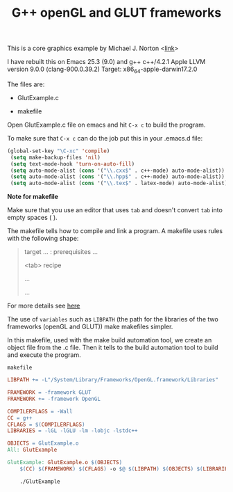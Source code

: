 #+Title: G++ openGL and GLUT frameworks

#+HTML_HEAD: <style type="text/css">.example {background-color: #000000; color: #000000;}</style>
#+HTML_HEAD: <style>pre.src {background-color: #000000; color: #e5e5e5;}</style>
#+HTML_HEAD: <style type="text/css">.example {background-color: #000000; color: #000000; color: #e5e5e5;}</style>

This is a core graphics example by Michael J. Norton <[[http://www.macdevcenter.com/pub/a/mac/2005/04/01/opengl.html%0A][link]]>

I have rebuilt this on Emacs 25.3 (9.0) and g++
c++/4.2.1
Apple LLVM version 9.0.0 (clang-900.0.39.2)
Target: x86_64-apple-darwin17.2.0

The files are:

 - GlutExample.c

 - makefile

Open GlutExample.c file on emacs and hit =C-x c= to build the program.

To make sure that =C-x c= can do the job put this in your .emacs.d
file:

#+BEGIN_SRC emacs-lisp
(global-set-key "\C-xc" 'compile)
 (setq make-backup-files 'nil)
 (setq text-mode-hook 'turn-on-auto-fill)
 (setq auto-mode-alist (cons '("\\.cxx$" . c++-mode) auto-mode-alist))
 (setq auto-mode-alist (cons '("\\.hpp$" . c++-mode) auto-mode-alist))
 (setq auto-mode-alist (cons '("\\.tex$" . latex-mode) auto-mode-alist))
#+END_SRC

*Note for makefile*

Make sure that you use an editor that uses =tab= and doesn't convert =tab= into empty spaces ( ).

The makefile tells how to compile
and link a program.
A makefile uses rules with the following shape:

#+BEGIN_QUOTE
target … : prerequisites …
       
<tab>  recipe
        
        …
        
        …

#+END_QUOTE

For more details see [[https://www.gnu.org/software/make/manual/make.html#Introduction][here]]

The use of =variables=  such as =LIBPATH=  (the path for the libraries
of the two frameworks (openGL and GLUT)) make makefiles simpler.

In this makefile, used with the make build automation tool, we create an
object file from the .c file. Then it tells to the build automation
tool to build and execute the program. 

=makefile=

#+BEGIN_SRC makefile
LIBPATH += -L"/System/Library/Frameworks/OpenGL.framework/Libraries"

FRAMEWORK = -framework GLUT
FRAMEWORK += -framework OpenGL

COMPILERFLAGS = -Wall
CC = g++
CFLAGS = $(COMPILERFLAGS)
LIBRARIES = -lGL -lGLU -lm -lobjc -lstdc++

OBJECTS = GlutExample.o
All: GlutExample

GlutExample: GlutExample.o $(OBJECTS)
	$(CC) $(FRAMEWORK) $(CFLAGS) -o $@ $(LIBPATH) $(OBJECTS) $(LIBRARIES)

	./GlutExample

#+END_SRC

